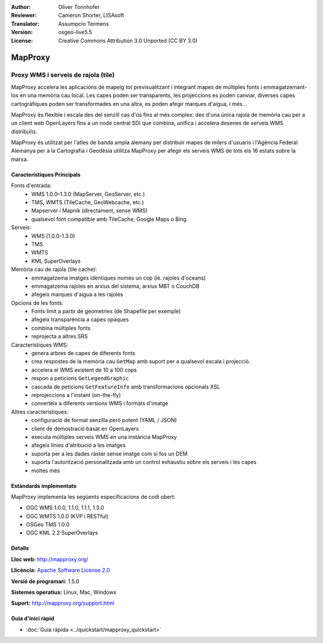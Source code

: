 :Author: Oliver Tonnhofer
:Reviewer: Cameron Shorter, LISAsoft
:Translator: Assumpcio Termens
:Version: osgeo-live5.5
:License: Creative Commons Attribution 3.0 Unported (CC BY 3.0)

.. image:: ../../images/project_logos/logo-mapproxy.png
  :alt: project logo
  :align: right
  :target: http://mapproxy.org/

MapProxy
================================================================================

Proxy WMS i serveis de rajola (tile)
~~~~~~~~~~~~~~~~~~~~~~~~~~~~~~~~~~~~~~~~~~~~~~~~~~~~~~~~~~~~~~~~~~~~~~~~~~~~~~~~

.. image:: ../../images/screenshots/800x600/mapproxy.png
  :alt: MapProxy diagram
  :align: right

MapProxy accelera les aplicacions de mapeig tot previsualitzant i integrant mapes
de múltiples fonts i emmagatzemant-los en una memòria cau local.
Les capes poden ser transparents, les projeccions es poden canviar, diverses capes
cartogràfiques poden ser transformades en una altra, es poden afegir marques
d'aigua, i més...

MapProxy és flexible i escala des del senzill cas d'ús fins al més complex: des d'una única
rajola de memòria cau per a un client web OpenLayers fins a un node central SDI que combina,
unifica i accelera desenes de serveis WMS distribuïts.

MapProxy és utilitzat per l'atles de banda ampla alemany per distribuir mapes de milers
d'usuaris i l'Agència Federal Alemanya per a la Cartografia i Geodèsia utilitza MapProxy
per afegir els serveis WMS de tots els 16 estats sobre la marxa.


Característiques Principals
--------------------------------------------------------------------------------

.. image:: ../../images/screenshots/800x600/mapproxy_demo.png
  :width: 796
  :height: 809
  :scale: 70 %
  :alt: MapProxy demo
  :align: right

Fonts d'entrada:
  * WMS 1.0.0–1.3.0 (MapServer, GeoServer, etc.)
  * TMS, WMTS (TileCache, GeoWebcache, etc.)
  * Mapserver i Mapnik (directament, sense WMS)
  * qualsevol font compatible amb TileCache, Google Maps o Bing

Serveis:
  * WMS (1.0.0-1.3.0)
  * TMS
  * WMTS
  * KML SuperOverlays

Memòria cau de rajola (tile cache):
  * emmagatzema imatges idèntiques només un cop (ie. rajoles d'oceans)
  * emmagatzema rajoles en arxius del sistema, arxius MBT o CouchDB
  * afegeix marques d'aigua a les rajoles

Opcions de les fonts:
  * Fonts limit a partir de geometries (de Shapefile per exemple)
  * afegeix transparència a capes opaques
  * combina múltiples fonts
  * reprojecta a altres SRS

Característiques WMS:
  * genera arbres de capes de diferents fonts
  * crea respostes de la memòria cau ``GetMap``  amb suport per a qualsevol escala i projecció.
  * accelera el WMS existent de 10 a 100 cops
  * respon a peticions ``GetLegendGraphic``
  * cascada de peticions ``GetFeatureInfo`` amb transformacions opcionals XSL
  * reprojeccions a l'instant (on-the-fly)
  * converteix a diferents versions WMS i formats d'imatge

Altres característiques:
  * configuració de format senzilla però potent (YAML / JSON)
  * client de demostració basat en OpenLayers
  * executa múltiples serveis WMS en una instància MapProxy
  * afegeix línies d'atribució a les imatges
  * suporta per a les dades ràster sense imatge com si fos un DEM
  * suporta l'autorització personalitzada amb un control exhaustiu sobre els serveis i les capes
  * moltes més

Estàndards implementats
--------------------------------------------------------------------------------

MapProxy implementa les següents especificacions de codi obert:

* OGC WMS 1.0.0, 1.1.0, 1.1.1, 1.3.0
* OGC WMTS 1.0.0 (KVP i RESTful)
* OSGeo TMS 1.0.0
* OGC KML 2.2 SuperOverlays


Detalls
--------------------------------------------------------------------------------

**Lloc web:** http://mapproxy.org/

**Llicència:** `Apache Software License 2.0 <http://www.apache.org/licenses/LICENSE-2.0.html>`_

**Versió de programari:** 1.5.0

**Sistemes operatius:** Linux, Mac, Windows

**Suport:** http://mapproxy.org/support.html


Guia d'inici ràpid
--------------------------------------------------------------------------------

* :doc:`Guia ràpida <../quickstart/mapproxy_quickstart>`
